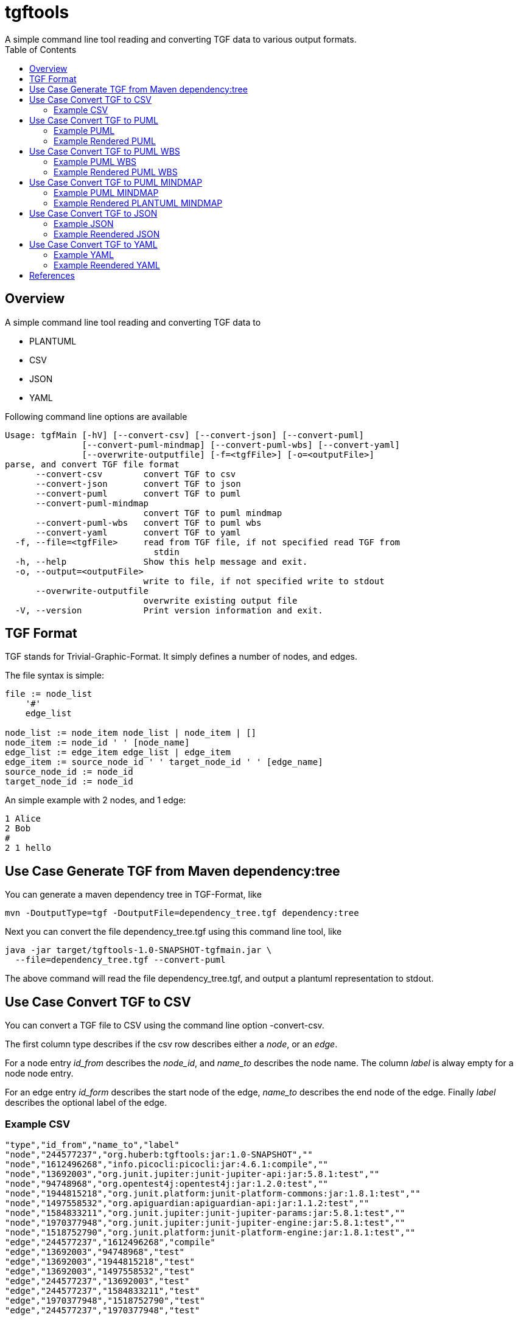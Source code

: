 = tgftools
A simple command line tool reading and converting TGF data to various output formats.
:toc:

== Overview

A simple command line tool reading and converting TGF data to

* PLANTUML
* CSV
* JSON
* YAML

Following command line options are available

....
Usage: tgfMain [-hV] [--convert-csv] [--convert-json] [--convert-puml]
               [--convert-puml-mindmap] [--convert-puml-wbs] [--convert-yaml]
               [--overwrite-outputfile] [-f=<tgfFile>] [-o=<outputFile>]
parse, and convert TGF file format
      --convert-csv        convert TGF to csv
      --convert-json       convert TGF to json
      --convert-puml       convert TGF to puml
      --convert-puml-mindmap
                           convert TGF to puml mindmap
      --convert-puml-wbs   convert TGF to puml wbs
      --convert-yaml       convert TGF to yaml
  -f, --file=<tgfFile>     read from TGF file, if not specified read TGF from
                             stdin
  -h, --help               Show this help message and exit.
  -o, --output=<outputFile>
                           write to file, if not specified write to stdout
      --overwrite-outputfile
                           overwrite existing output file
  -V, --version            Print version information and exit.
....

== TGF Format

TGF stands for Trivial-Graphic-Format. It simply defines a number of
nodes, and edges.

The file syntax is simple:

....
file := node_list
    '#'
    edge_list

node_list := node_item node_list | node_item | []
node_item := node_id ' ' [node_name]
edge_list := edge_item edge_list | edge_item
edge_item := source_node_id ' ' target_node_id ' ' [edge_name]
source_node_id := node_id
target_node_id := node_id
....

An simple example with 2 nodes, and 1 edge:

....
1 Alice
2 Bob
#
2 1 hello
....

== Use Case Generate TGF from Maven dependency:tree

You can generate a maven dependency tree in TGF-Format, like

....
mvn -DoutputType=tgf -DoutputFile=dependency_tree.tgf dependency:tree
....

Next you can convert the file dependency_tree.tgf using this command
line tool, like

....
java -jar target/tgftools-1.0-SNAPSHOT-tgfmain.jar \
  --file=dependency_tree.tgf --convert-puml
....

The above command will read the file dependency_tree.tgf, and output a
plantuml representation to stdout.

== Use Case Convert TGF to CSV

You can convert a TGF file to CSV using the command line option
-convert-csv.

The first column type describes if the csv row describes either a
_node_, or an _edge_.

For a node entry _id_from_ describes the _node_id_, and _name_to_
describes the node name. The column _label_ is alway empty for a node
node entry.

For an edge entry _id_form_ describes the start node of the edge,
_name_to_ describes the end node of the edge. Finally _label_ describes
the optional label of the edge.

=== Example CSV

....
"type","id_from","name_to","label"
"node","244577237","org.huberb:tgftools:jar:1.0-SNAPSHOT",""
"node","1612496268","info.picocli:picocli:jar:4.6.1:compile",""
"node","13692003","org.junit.jupiter:junit-jupiter-api:jar:5.8.1:test",""
"node","94748968","org.opentest4j:opentest4j:jar:1.2.0:test",""
"node","1944815218","org.junit.platform:junit-platform-commons:jar:1.8.1:test",""
"node","1497558532","org.apiguardian:apiguardian-api:jar:1.1.2:test",""
"node","1584833211","org.junit.jupiter:junit-jupiter-params:jar:5.8.1:test",""
"node","1970377948","org.junit.jupiter:junit-jupiter-engine:jar:5.8.1:test",""
"node","1518752790","org.junit.platform:junit-platform-engine:jar:1.8.1:test",""
"edge","244577237","1612496268","compile"
"edge","13692003","94748968","test"
"edge","13692003","1944815218","test"
"edge","13692003","1497558532","test"
"edge","244577237","13692003","test"
"edge","244577237","1584833211","test"
"edge","1970377948","1518752790","test"
"edge","244577237","1970377948","test"
....

== Use Case Convert TGF to PUML

You can convert a TGF file to PLANTUML using the command line option
-convert-puml.

=== Example PUML

....
@startuml

' nodes
node "org.huberb:tgftools:jar:1.0-SNAPSHOT" as 244577237
node "info.picocli:picocli:jar:4.6.1:compile" as 1612496268
node "org.junit.jupiter:junit-jupiter-api:jar:5.8.1:test" as 13692003
node "org.opentest4j:opentest4j:jar:1.2.0:test" as 94748968
node "org.junit.platform:junit-platform-commons:jar:1.8.1:test" as 1944815218
node "org.apiguardian:apiguardian-api:jar:1.1.2:test" as 1497558532
node "org.junit.jupiter:junit-jupiter-params:jar:5.8.1:test" as 1584833211
node "org.junit.jupiter:junit-jupiter-engine:jar:5.8.1:test" as 1970377948
node "org.junit.platform:junit-platform-engine:jar:1.8.1:test" as 1518752790
' edges
244577237 --> 1612496268 : compile
13692003 --> 94748968 : test
13692003 --> 1944815218 : test
13692003 --> 1497558532 : test
244577237 --> 13692003 : test
244577237 --> 1584833211 : test
1970377948 --> 1518752790 : test
244577237 --> 1970377948 : test

@enduml
....

=== Example Rendered PUML

image::tgftools-dependency-tree.tgf.png[PUML]

== Use Case Convert TGF to PUML WBS

You can convert a TGF file to PUML wbs (work breakdown structure) using
the command line option -convert-puml-wbs.

=== Example PUML WBS

....
@startwbs

* root
** 244577237 org.huberb:tgftools:jar:1.0-SNAPSHOT
*** 1612496268 info.picocli:picocli:jar:4.6.1:compile
*** 13692003 org.junit.jupiter:junit-jupiter-api:jar:5.8.1:test
*** 94748968 org.opentest4j:opentest4j:jar:1.2.0:test
*** 1944815218 org.junit.platform:junit-platform-commons:jar:1.8.1:test
*** 1497558532 org.apiguardian:apiguardian-api:jar:1.1.2:test
*** 1584833211 org.junit.jupiter:junit-jupiter-params:jar:5.8.1:test
*** 1970377948 org.junit.jupiter:junit-jupiter-engine:jar:5.8.1:test
*** 1518752790 org.junit.platform:junit-platform-engine:jar:1.8.1:test

@endwbs
....

=== Example Rendered PUML WBS

image::tgftools-dependency-tree.tgf.wbs.png[PLANTUML]

== Use Case Convert TGF to PUML MINDMAP

You can convert a TGF file to PUML using the command line option
-convert-puml-mindmap.

=== Example PUML MINDMAP

....
@startmindmap

* root
** 244577237 org.huberb:tgftools:jar:1.0-SNAPSHOT
*** 1612496268 info.picocli:picocli:jar:4.6.1:compile
*** 13692003 org.junit.jupiter:junit-jupiter-api:jar:5.8.1:test
*** 94748968 org.opentest4j:opentest4j:jar:1.2.0:test
*** 1944815218 org.junit.platform:junit-platform-commons:jar:1.8.1:test
*** 1497558532 org.apiguardian:apiguardian-api:jar:1.1.2:test
*** 1584833211 org.junit.jupiter:junit-jupiter-params:jar:5.8.1:test
*** 1970377948 org.junit.jupiter:junit-jupiter-engine:jar:5.8.1:test
*** 1518752790 org.junit.platform:junit-platform-engine:jar:1.8.1:test

@endmindmap
....

=== Example Rendered PLANTUML MINDMAP

image::tgftools-dependency-tree.tgf.mindmap.png[PLANTUML]

== Use Case Convert TGF to JSON

You can convert a TGF file to CSV using the command line option
-convert-json.

=== Example JSON

....
{
"nodes": [
{"id":"244577237","name":"org.huberb:tgftools:jar:1.0-SNAPSHOT"},
{"id":"1612496268","name":"info.picocli:picocli:jar:4.6.1:compile"},
{"id":"13692003","name":"org.junit.jupiter:junit-jupiter-api:jar:5.8.1:test"},
{"id":"94748968","name":"org.opentest4j:opentest4j:jar:1.2.0:test"},
{"id":"1944815218","name":"org.junit.platform:junit-platform-commons:jar:1.8.1:test"},
{"id":"1497558532","name":"org.apiguardian:apiguardian-api:jar:1.1.2:test"},
{"id":"1584833211","name":"org.junit.jupiter:junit-jupiter-params:jar:5.8.1:test"},
{"id":"1970377948","name":"org.junit.jupiter:junit-jupiter-engine:jar:5.8.1:test"},
{"id":"1518752790","name":"org.junit.platform:junit-platform-engine:jar:1.8.1:test"}
],
"edges": [
{"from":"244577237","to":"1612496268","label":"compile"},
{"from":"13692003","to":"94748968","label":"test"},
{"from":"13692003","to":"1944815218","label":"test"},
{"from":"13692003","to":"1497558532","label":"test"},
{"from":"244577237","to":"13692003","label":"test"},
{"from":"244577237","to":"1584833211","label":"test"},
{"from":"1970377948","to":"1518752790","label":"test"},
{"from":"244577237","to":"1970377948","label":"test"}
]
}
....

=== Example Reendered JSON

Using plantuml feature ``@startjson/@endjson'' the JSON output is
rendered

image::tgftools-dependency-tree.tgf.json.png[JSON]

== Use Case Convert TGF to YAML

You can convert a TGF file to CSV using the command line option
-convert-yaml.

=== Example YAML

....
## YAML Template.
---
nodes:
  -
    id: "244577237"
    name: "org.huberb:tgftools:jar:1.0-SNAPSHOT"
  -
    id: "1612496268"
    name: "info.picocli:picocli:jar:4.6.1:compile"
  -
    id: "13692003"
    name: "org.junit.jupiter:junit-jupiter-api:jar:5.8.1:test"
  -
    id: "94748968"
    name: "org.opentest4j:opentest4j:jar:1.2.0:test"
  -
    id: "1944815218"
    name: "org.junit.platform:junit-platform-commons:jar:1.8.1:test"
  -
    id: "1497558532"
    name: "org.apiguardian:apiguardian-api:jar:1.1.2:test"
  -
    id: "1584833211"
    name: "org.junit.jupiter:junit-jupiter-params:jar:5.8.1:test"
  -
    id: "1970377948"
    name: "org.junit.jupiter:junit-jupiter-engine:jar:5.8.1:test"
  -
    id: "1518752790"
    name: "org.junit.platform:junit-platform-engine:jar:1.8.1:test"
edges:
  -
    from: "244577237"
    to: "1612496268"
    label: "compile"
  -
    from: "13692003"
    to: "94748968"
    label: "test"
  -
    from: "13692003"
    to: "1944815218"
    label: "test"
  -
    from: "13692003"
    to: "1497558532"
    label: "test"
  -
    from: "244577237"
    to: "13692003"
    label: "test"
  -
    from: "244577237"
    to: "1584833211"
    label: "test"
  -
    from: "1970377948"
    to: "1518752790"
    label: "test"
  -
    from: "244577237"
    to: "1970377948"
    label: "test"
....

=== Example Reendered YAML

Using plantuml feature ``@startyaml/@endyaml'' the JSON output is
rendered

image::tgftools-dependency-tree.tgf.yaml.png[JSON]

== References

* TGF : https://en.wikipedia.org/wiki/Trivial_Graph_Format
* PLANTUML : https://plantuml.com/
